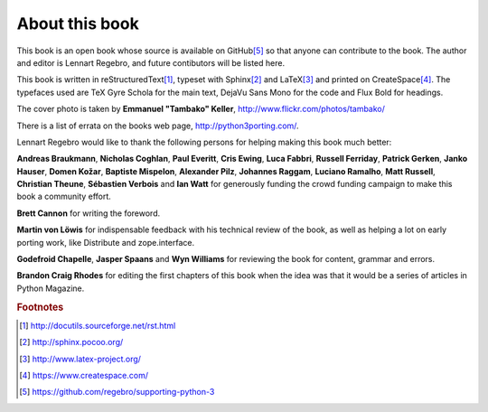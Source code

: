 .. raw:: latex

    \setcounter{secnumdepth}{-1}

===========================================================================
About this book
===========================================================================

This book is an open book whose source is available on GitHub\ [#GitHub]_
so that anyone can contribute to the book. The author and editor is
Lennart Regebro, and future contibutors will be listed here.

This book is written in reStructuredText\ [#rest]_, typeset with
Sphinx\ [#sphinx]_ and LaTeX\ [#latex]_ and printed on
CreateSpace\ [#createspace]_. The typefaces used are TeX Gyre Schola for the
main text, DejaVu Sans Mono for the code and Flux Bold for headings.

The cover photo is taken by **Emmanuel "Tambako" Keller**,
http://www.flickr.com/photos/tambako/

There is a list of errata on the books web page, http://python3porting.com/.

Lennart Regebro would like to thank the following persons for helping making
this book much better:

**Andreas Braukmann**, **Nicholas Coghlan**, **Paul Everitt**, **Cris
Ewing**, **Luca Fabbri**, **Russell Ferriday**, **Patrick Gerken**, **Janko
Hauser**, **Domen Kožar**, **Baptiste Mispelon**, **Alexander Pilz**,
**Johannes Raggam**, **Luciano Ramalho**, **Matt Russell**, **Christian
Theune**, **Sébastien Verbois** and **Ian Watt** for generously funding the
crowd funding campaign to make this book a community effort.

**Brett Cannon** for writing the foreword.

**Martin von Löwis** for indispensable feedback with his technical
review of the book, as well as helping a lot on early porting work, like
Distribute and zope.interface.

**Godefroid Chapelle**, **Jasper Spaans** and **Wyn Williams** for reviewing the
book for content, grammar and errors.

**Brandon Craig Rhodes** for editing the first chapters of this book when the
idea was that it would be a series of articles in Python Magazine.


.. rubric:: Footnotes

.. [#rest] `http://docutils.sourceforge.net/rst.html <http://docutils.sourceforge.net/rst.html>`_
.. [#sphinx] `http://sphinx.pocoo.org/ <http://sphinx.pocoo.org/>`_
.. [#latex] `http://www.latex-project.org/ <http://www.latex-project.org/>`_
.. [#createspace] `https://www.createspace.com/ <https://www.createspace.com/>`_
.. [#GitHub] `https://github.com/regebro/supporting-python-3 <https://github.com/regebro/supporting-python-3>`_
